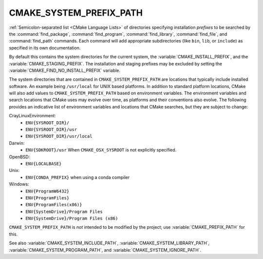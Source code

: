 CMAKE_SYSTEM_PREFIX_PATH
------------------------

:ref:`Semicolon-separated list <CMake Language Lists>` of directories specifying installation
*prefixes* to be searched by the :command:`find_package`,
:command:`find_program`, :command:`find_library`, :command:`find_file`, and
:command:`find_path` commands.  Each command will add appropriate
subdirectories (like ``bin``, ``lib``, or ``include``) as specified in its own
documentation.

By default this contains the system directories for the current system, the
:variable:`CMAKE_INSTALL_PREFIX`, and the :variable:`CMAKE_STAGING_PREFIX`.
The installation and staging prefixes may be excluded by setting
the :variable:`CMAKE_FIND_NO_INSTALL_PREFIX` variable.

The system directories that are contained in ``CMAKE_SYSTEM_PREFIX_PATH`` are
locations that typically include installed software. An example being
``/usr/local`` for UNIX based platforms. In addition to standard platform
locations, CMake will also add values to ``CMAKE_SYSTEM_PREFIX_PATH`` based on
environment variables. The environment variables and search locations that
CMake uses may evolve over time, as platforms and their conventions also
evolve. The following provides an indicative list of environment variables
and locations that CMake searches, but they are subject to change:


CrayLinuxEnvironment:
  * ``ENV{SYSROOT_DIR}/``
  * ``ENV{SYSROOT_DIR}/usr``
  * ``ENV{SYSROOT_DIR}/usr/local``

Darwin:
  * ``ENV{SDKROOT}/usr`` When ``CMAKE_OSX_SYSROOT`` is not explicitly specified.

OpenBSD:
  * ``ENV{LOCALBASE}``

Unix:
  * ``ENV{CONDA_PREFIX}`` when using a conda compiler

Windows:
  * ``ENV{ProgramW6432}``
  * ``ENV{ProgramFiles}``
  * ``ENV{ProgramFiles(x86)}``
  * ``ENV{SystemDrive}/Program Files``
  * ``ENV{SystemDrive}/Program Files (x86)``


``CMAKE_SYSTEM_PREFIX_PATH`` is *not* intended to be modified by the project;
use :variable:`CMAKE_PREFIX_PATH` for this.

See also :variable:`CMAKE_SYSTEM_INCLUDE_PATH`,
:variable:`CMAKE_SYSTEM_LIBRARY_PATH`, :variable:`CMAKE_SYSTEM_PROGRAM_PATH`,
and :variable:`CMAKE_SYSTEM_IGNORE_PATH`.
